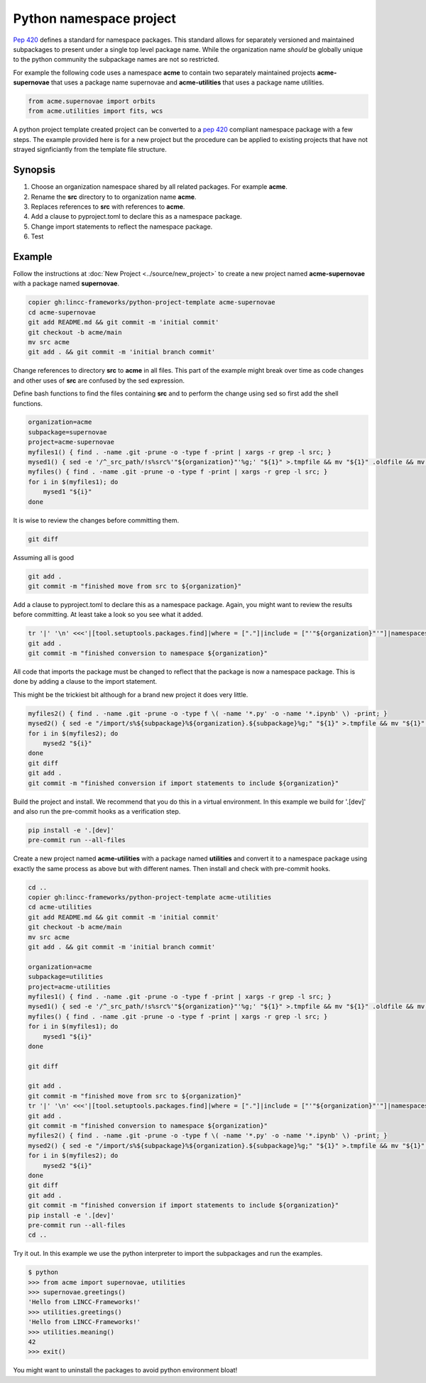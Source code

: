 Python namespace project
========================

`Pep 420 <https://peps.python.org/pep-0420/>`_ defines a standard for namespace packages. This standard allows for separately versioned and maintained subpackages to present under a single top level package name.
While the organization name *should* be globally unique to the python community the subpackage names are not so restricted.

For example the following code uses a namespace **acme** to contain two separately maintained projects **acme-supernovae** that uses a package name supernovae and **acme-utilities** that uses a package name utilities.

.. code-block:: python

    from acme.supernovae import orbits
    from acme.utilities import fits, wcs

A python project template created project can be converted to a `pep 420 <https://peps.python.org/pep-0420/>`_ compliant namespace package with a few steps.
The example provided here is for a new project but the procedure can be applied to existing projects that have not strayed signficiantly from the template file structure.

Synopsis
--------

#. Choose an organization namespace shared by all related packages. For example **acme**.
#. Rename the **src** directory to to organization name **acme**.
#. Replaces references to **src** with references to **acme**.
#. Add a clause to pyproject.toml to declare this as a namespace package.
#. Change import statements to reflect the namespace package.
#. Test

Example
-------

Follow the instructions at :doc:`New Project <../source/new_project>` to create a new project named **acme-supernovae** with a package named **supernovae**.

.. code-block:: bash

    copier gh:lincc-frameworks/python-project-template acme-supernovae
    cd acme-supernovae
    git add README.md && git commit -m 'initial commit'
    git checkout -b acme/main
    mv src acme
    git add . && git commit -m 'initial branch commit'

Change references to directory **src** to **acme** in all files. This part of the example might break over time
as code changes and other uses of **src** are confused by the sed expression.

Define bash functions to find the files containing **src** and to perform the change using sed so first add the shell functions.

.. code-block:: bash

    organization=acme
    subpackage=supernovae
    project=acme-supernovae
    myfiles1() { find . -name .git -prune -o -type f -print | xargs -r grep -l src; }
    mysed1() { sed -e '/^_src_path/!s%src%'"${organization}"'%g;' "${1}" >.tmpfile && mv "${1}" .oldfile && mv .tmpfile "${1}" && rm .oldfile; }
    myfiles() { find . -name .git -prune -o -type f -print | xargs -r grep -l src; }
    for i in $(myfiles1); do
        mysed1 "${i}"
    done

It is wise to review the changes before committing them.

.. code-block:: bash

    git diff

Assuming all is good

.. code-block:: bash

    git add .
    git commit -m "finished move from src to ${organization}"

Add a clause to pyproject.toml to declare this as a namespace package. Again, you might want to
review the results before committing. At least take a look so you see what it added.

.. code-block:: bash

    tr '|' '\n' <<<'|[tool.setuptools.packages.find]|where = ["."]|include = ["'"${organization}"'"]|namespaces = true' >>pyproject.toml
    git add .
    git commit -m "finished conversion to namespace ${organization}"

All code that imports the package must be changed to reflect that
the package is now a namespace package. This is done by adding a clause to the import statement.

This might be the trickiest bit although for a brand new project it does very little.

.. code-block:: bash

    myfiles2() { find . -name .git -prune -o -type f \( -name '*.py' -o -name '*.ipynb' \) -print; }
    mysed2() { sed -e "/import/s%${subpackage}%${organization}.${subpackage}%g;" "${1}" >.tmpfile && mv "${1}" .oldfile && mv .tmpfile "${1}" && rm .oldfile; }
    for i in $(myfiles2); do
        mysed2 "${i}"
    done
    git diff
    git add .
    git commit -m "finished conversion if import statements to include ${organization}"

Build the project and install. We recommend that you do this in a virtual environment.
In this example we build for '.[dev]' and also run the pre-commit hooks as a verification step.

.. code-block:: bash

    pip install -e '.[dev]'
    pre-commit run --all-files

Create a new project named **acme-utilities** with a package named **utilities** and convert it to a namespace package
using exactly the same process as above but with different names.  Then install and check with pre-commit hooks.

.. code-block:: bash

    cd ..
    copier gh:lincc-frameworks/python-project-template acme-utilities
    cd acme-utilities
    git add README.md && git commit -m 'initial commit'
    git checkout -b acme/main
    mv src acme
    git add . && git commit -m 'initial branch commit'

    organization=acme
    subpackage=utilities
    project=acme-utilities
    myfiles1() { find . -name .git -prune -o -type f -print | xargs -r grep -l src; }
    mysed1() { sed -e '/^_src_path/!s%src%'"${organization}"'%g;' "${1}" >.tmpfile && mv "${1}" .oldfile && mv .tmpfile "${1}" && rm .oldfile; }
    myfiles() { find . -name .git -prune -o -type f -print | xargs -r grep -l src; }
    for i in $(myfiles1); do
        mysed1 "${i}"
    done

    git diff

    git add .
    git commit -m "finished move from src to ${organization}"
    tr '|' '\n' <<<'|[tool.setuptools.packages.find]|where = ["."]|include = ["'"${organization}"'"]|namespaces = true' >>pyproject.toml
    git add .
    git commit -m "finished conversion to namespace ${organization}"
    myfiles2() { find . -name .git -prune -o -type f \( -name '*.py' -o -name '*.ipynb' \) -print; }
    mysed2() { sed -e "/import/s%${subpackage}%${organization}.${subpackage}%g;" "${1}" >.tmpfile && mv "${1}" .oldfile && mv .tmpfile "${1}" && rm .oldfile; }
    for i in $(myfiles2); do
        mysed2 "${i}"
    done
    git diff
    git add .
    git commit -m "finished conversion if import statements to include ${organization}"
    pip install -e '.[dev]'
    pre-commit run --all-files
    cd ..

Try it out.  In this example we use the python interpreter to import the subpackages and run the examples.

.. code-block:: bash

    $ python
    >>> from acme import supernovae, utilities
    >>> supernovae.greetings()
    'Hello from LINCC-Frameworks!'
    >>> utilities.greetings()
    'Hello from LINCC-Frameworks!'
    >>> utilities.meaning()
    42
    >>> exit()

You might want to uninstall the packages to avoid python environment bloat!

.. code-block: bash

    pip uninstall acme-supernovae acme-utilities
